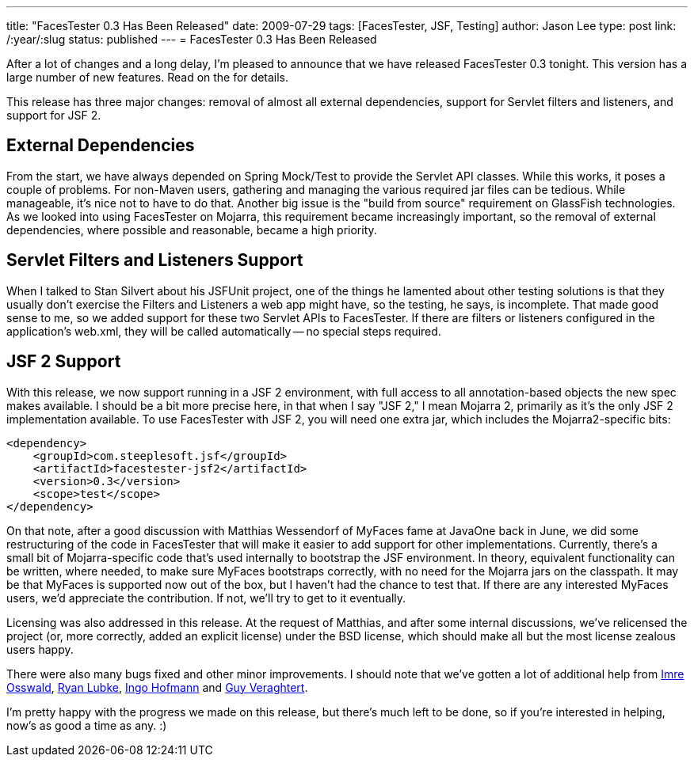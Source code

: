---
title: "FacesTester 0.3 Has Been Released"
date: 2009-07-29
tags: [FacesTester, JSF, Testing]
author: Jason Lee
type: post
link: /:year/:slug
status: published
---
= FacesTester 0.3 Has Been Released

After a lot of changes and a long delay, I'm pleased to announce that we have released FacesTester 0.3 tonight.  This version has a large number of new features.  Read on the for details.
// more

This release has three major changes:  removal of almost all external dependencies, support for Servlet filters and listeners, and support for JSF 2.

External Dependencies
---------------------
From the start, we have always depended on Spring Mock/Test to provide the Servlet API classes.  While this works, it poses a couple of problems.  For non-Maven users, gathering and managing the various required jar files can be tedious.  While manageable, it's nice not to have to do that.  Another big issue is the "build from source" requirement on GlassFish technologies.  As we looked into using FacesTester on Mojarra, this requirement became increasingly important, so the removal of external dependencies, where possible and reasonable, became a high priority.

Servlet Filters and Listeners Support
-------------------------------------
When I talked to Stan Silvert about his JSFUnit project, one of the things he lamented about other testing solutions is that they usually don't exercise the Filters and Listeners a web app might have, so the testing, he says, is incomplete.  That made good sense to me, so we added support for these two Servlet APIs to FacesTester.  If there are filters or listeners configured in the application's web.xml, they will be called automatically -- no special steps required.

JSF 2 Support
-------------
With this release, we now support running in a JSF 2 environment, with full access to all annotation-based objects the new spec makes available.  I should be a bit more precise here, in that when I say "JSF 2," I mean Mojarra 2, primarily as it's the only JSF 2 implementation available.  To use FacesTester with JSF 2, you will need one extra jar, which includes the Mojarra2-specific bits:

[source,xml,linenums]
----
<dependency>
    <groupId>com.steeplesoft.jsf</groupId>
    <artifactId>facestester-jsf2</artifactId>
    <version>0.3</version>
    <scope>test</scope>
</dependency>
----

On that note, after a good discussion with Matthias Wessendorf of MyFaces fame at JavaOne back in June, we did some restructuring of the code in FacesTester that will make it easier to add support for other implementations.  Currently, there's a small bit of Mojarra-specific code that's used internally to bootstrap the JSF environment.  In theory, equivalent functionality can be written, where needed, to make sure MyFaces bootstraps correctly, with no need for the Mojarra jars on the classpath.  It may be that MyFaces is supported now out of the box, but I haven't had the chance to test that.  If there are any interested MyFaces users, we'd appreciate the contribution.  If not, we'll try to get to it eventually.

Licensing was also addressed in this release.  At the request of Matthias, and after some internal discussions, we've relicensed the project (or, more correctly, added an explicit license) under the BSD license, which should make all but the most license zealous users happy.

There were also many bugs fixed and other minor improvements.  I should note that we've gotten a lot of additional help from http://kenai.com/people/11184-Imre-Osswald[Imre Osswald], http://kenai.com/people/6325-rlubke[Ryan Lubke], http://kenai.com/people/5711-IngoHofmann[Ingo Hofmann] and http://kenai.com/jira/secure/ViewProfile.jspa?name=guy_veraghtert[Guy Veraghtert].

I'm pretty happy with the progress we made on this release, but there's much left to be done, so if you're interested in helping, now's as good a time as any. :)
